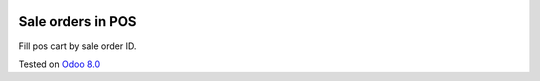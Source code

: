 .. image:: https://itpp.dev/images/infinity-readme.png
   :alt: Tested and maintained by IT Projects Labs
   :target: https://itpp.dev

Sale orders in POS
==================

Fill pos cart by sale order ID.

Tested on `Odoo 8.0 <https://github.com/odoo/odoo/commit/d023c079ed86468436f25da613bf486a4a17d625>`_
